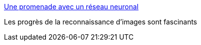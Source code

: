 :jbake-type: post
:jbake-status: published
:jbake-title: Une promenade avec un réseau neuronal
:jbake-tags: science,informatique,image,_mois_nov.,_année_2015
:jbake-date: 2015-11-27
:jbake-depth: ../
:jbake-uri: shaarli/1448624947000.adoc
:jbake-source: https://nicolas-delsaux.hd.free.fr/Shaarli?searchterm=http%3A%2F%2Fwww.laboiteverte.fr%2Fune-promenade-avec-un-reseau-neuronal%2F&searchtags=science+informatique+image+_mois_nov.+_ann%C3%A9e_2015
:jbake-style: shaarli

http://www.laboiteverte.fr/une-promenade-avec-un-reseau-neuronal/[Une promenade avec un réseau neuronal]

Les progrès de la reconnaissance d'images sont fascinants
